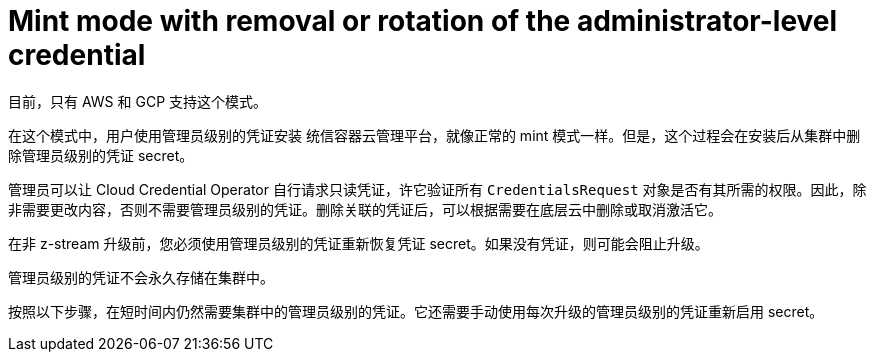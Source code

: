 // Module included in the following assemblies:
//
// * installing/installing_aws/manually-creating-iam.adoc

[id="mint-mode-with-removal-or-rotation-of-admin-credential_{context}"]
= Mint mode with removal or rotation of the administrator-level credential

目前，只有 AWS 和 GCP 支持这个模式。

在这个模式中，用户使用管理员级别的凭证安装 统信容器云管理平台，就像正常的 mint 模式一样。但是，这个过程会在安装后从集群中删除管理员级别的凭证 secret。

管理员可以让 Cloud Credential Operator 自行请求只读凭证，许它验证所有 `CredentialsRequest` 对象是否有其所需的权限。因此，除非需要更改内容，否则不需要管理员级别的凭证。删除关联的凭证后，可以根据需要在底层云中删除或取消激活它。

[注意]
====
在非 z-stream 升级前，您必须使用管理员级别的凭证重新恢复凭证 secret。如果没有凭证，则可能会阻止升级。
====

管理员级别的凭证不会永久存储在集群中。

按照以下步骤，在短时间内仍然需要集群中的管理员级别的凭证。它还需要手动使用每次升级的管理员级别的凭证重新启用 secret。
